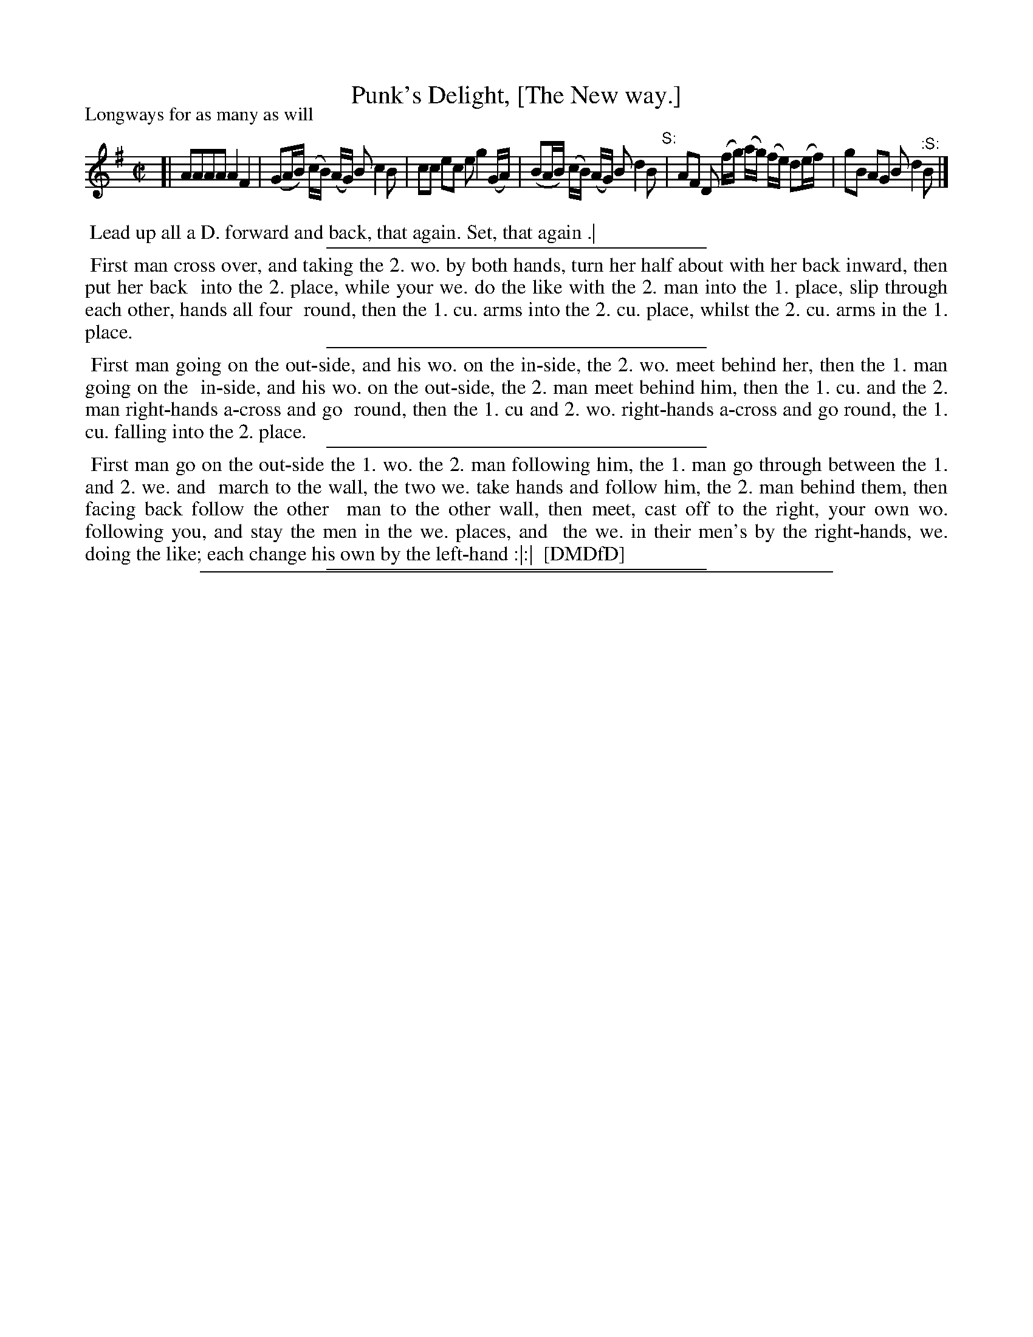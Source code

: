 X: 1
T: Punk's Delight, [The New way.]
P: Longways for as many as will
%R: reel
B: "The Dancing-Master: Containing Directions and Tunes for Dancing" printed by W. Pearson for John Walsh, London ca. 1709
S: 7: DMDfD http://digital.nls.uk/special-collections-of-printed-music/pageturner.cfm?id=89751228 p.73 "H"
Z: 2013 John Chambers <jc:trillian.mit.edu>
N: The ":S:" symbols are an early form of a "segno", meaning to repeat those measures.
M: C|
L: 1/8
K: G
% - - - - - - - - - - - - - - - - - - - - - - - - -
[|\
AAAA A2F2 | (GA/B/) (c/B/) (A/G/)  B c2 B |\
cc ec e g2 (G/A/) | (BA/B/) (c/B/) (A/G/) B d2 B "^S:"|\
AF D (f/g/) (a/g/) (f/e/) d(e/f/) | gB AG B d2 "^:S:"B |]
% - - - - - - - - - - - - - - - - - - - - - - - - -
%%begintext align
%% Lead up all a D. forward and back, that again. Set, that again .|
%%endtext
%%sep 1 1 300
%%begintext align
%% First man cross over, and taking the 2. wo. by both hands, turn her half about with her back inward, then put her back
%% into the 2. place, while your we. do the like with the 2. man into the 1. place, slip through each other, hands all four
%% round, then the 1. cu. arms into the 2. cu. place, whilst the 2. cu. arms in the 1. place.
%%endtext
%%sep 1 1 300
%%begintext align
%% First man going on the out-side, and his wo. on the in-side, the 2. wo. meet behind her, then the 1. man going on the
%% in-side, and his wo. on the out-side, the 2. man meet behind him, then the 1. cu. and the 2. man right-hands a-cross and go
%% round, then the 1. cu and 2. wo. right-hands a-cross and go round, the 1. cu. falling into the 2. place.
%%endtext
%%sep 1 1 300
%%begintext align
%% First man go on the out-side the 1. wo. the 2. man following him, the 1. man go through between the 1. and 2. we. and
%% march to the wall, the two we. take hands and follow him, the 2. man behind them, then facing back follow the other
%% man to the other wall, then meet, cast off to the right, your own wo. following you, and stay the men in the we. places, and
%% the we. in their men's by the right-hands, we. doing the like; each change his own by the left-hand :|:|
%% [DMDfD]
%%endtext
%%sep 1 1 300
%%sep 1 8 500
